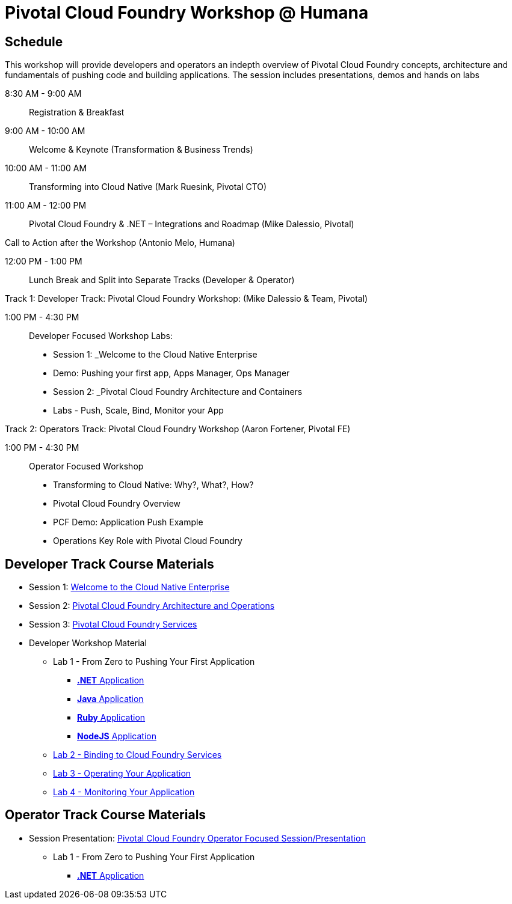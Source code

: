 = Pivotal Cloud Foundry Workshop @ Humana

== Schedule

This workshop will provide developers and operators an indepth overview of Pivotal Cloud Foundry concepts, architecture and fundamentals of pushing code and building applications. The session includes presentations, demos and hands on labs

8:30 AM - 9:00 AM::   Registration & Breakfast
9:00 AM - 10:00 AM::  Welcome & Keynote (Transformation & Business Trends)
10:00 AM - 11:00 AM:: Transforming into Cloud Native (Mark Ruesink, Pivotal CTO)
11:00 AM - 12:00 PM:: 
                      Pivotal Cloud Foundry & .NET – Integrations and Roadmap (Mike Dalessio, Pivotal)
                      
Call to Action after the Workshop (Antonio Melo, Humana)

12:00 PM - 1:00 PM::  Lunch Break and Split into Separate Tracks (Developer & Operator)

Track 1:  Developer Track: Pivotal Cloud Foundry Workshop: (Mike Dalessio & Team, Pivotal)

1:00 PM - 4:30 PM::   Developer Focused Workshop Labs:
  
  * Session 1: _Welcome to the Cloud Native Enterprise 
  * Demo: Pushing your first app, Apps Manager, Ops Manager
  * Session 2: _Pivotal Cloud Foundry Architecture and Containers
  * Labs - Push, Scale, Bind, Monitor your App


Track 2:  Operators Track: Pivotal Cloud Foundry Workshop (Aaron Fortener, Pivotal FE)

1:00 PM - 4:30 PM::  Operator Focused Workshop
  
  * Transforming to Cloud Native: Why?, What?, How?
  * Pivotal Cloud Foundry Overview
  * PCF Demo: Application Push Example
  * Operations Key Role with Pivotal Cloud Foundry


== Developer Track Course Materials

* Session 1: link:presentations/Session_1_Cloud_Native_Enterprise.pptx[Welcome to the Cloud Native Enterprise]
* Session 2: link:presentations/Session_2_Architecture_And_Operations.pptx[Pivotal Cloud Foundry Architecture and Operations]
* Session 3: link:presentations/Session_3_Services_Overview.pptx[Pivotal Cloud Foundry Services]

* Developer Workshop Material
** Lab 1 - From Zero to Pushing Your First Application
*** link:labs/lab5/lab.adoc[**.NET** Application]
*** link:labs/lab1/lab.adoc[**Java** Application]
*** link:labs/lab1/lab-ruby.adoc[**Ruby** Application]
*** link:labs/lab1/lab-node.adoc[**NodeJS** Application]
** link:labs/lab2/lab.adoc[Lab 2 - Binding to Cloud Foundry Services]
** link:labs/lab3/lab.adoc[Lab 3 - Operating Your Application]
** link:labs/lab4/lab.adoc[Lab 4 - Monitoring Your Application]

== Operator Track Course Materials
* Session Presentation: link:presentations/PCF_Overview_and_Ops_Workshop_Humana110415.pptx[Pivotal Cloud Foundry Operator Focused Session/Presentation]
** Lab 1 - From Zero to Pushing Your First Application
*** link:labs/lab5/lab.adoc[**.NET** Application]
